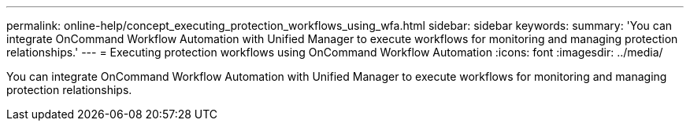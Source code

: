 ---
permalink: online-help/concept_executing_protection_workflows_using_wfa.html
sidebar: sidebar
keywords: 
summary: 'You can integrate OnCommand Workflow Automation with Unified Manager to execute workflows for monitoring and managing protection relationships.'
---
= Executing protection workflows using OnCommand Workflow Automation
:icons: font
:imagesdir: ../media/

[.lead]
You can integrate OnCommand Workflow Automation with Unified Manager to execute workflows for monitoring and managing protection relationships.
